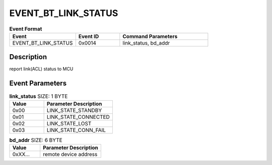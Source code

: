 .. _EVENT_BT_LINK_STATUS_ref:

EVENT_BT_LINK_STATUS
####################

.. list-table:: **Event Format**
   :widths: 15 10 20
   :header-rows: 1

   * - Event
     - Event ID
     - Command Parameters
   * - EVENT_BT_LINK_STATUS
     - 0x0014
     - link_status, bd_addr

Description
***********

report link(ACL) status to MCU

Event Parameters
****************

.. list-table:: **link_status** SIZE: 1 BYTE
   :widths: 15 30
   :header-rows: 1

   * - Value
     - Parameter Description
   * - 0x00
     - LINK_STATE_STANDBY
   * - 0x01
     - LINK_STATE_CONNECTED
   * - 0x02
     - LINK_STATE_LOST
   * - 0x03
     - LINK_STATE_CONN_FAIL

.. list-table:: **bd_addr** SIZE: 6 BYTE
   :widths: 15 30
   :header-rows: 1

   * - Value
     - Parameter Description
   * - 0xXX...
     - remote device address





